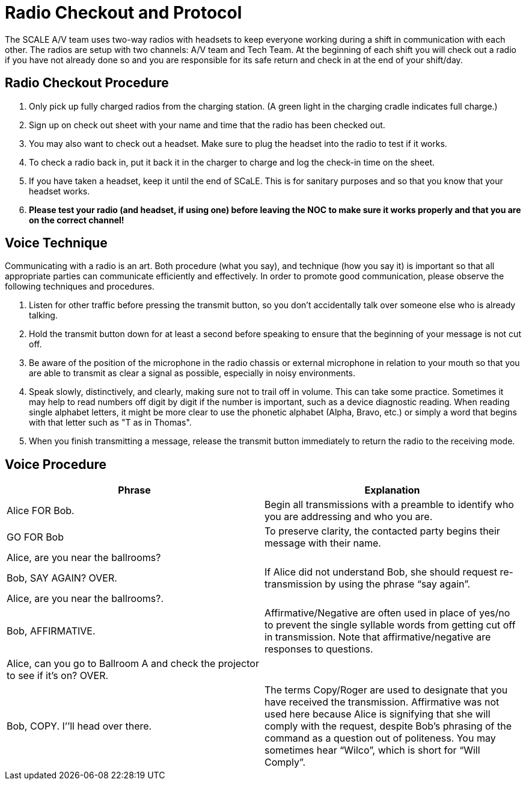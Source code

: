 = Radio Checkout and Protocol

The SCALE A/V team uses two-way radios with headsets to keep everyone working during a shift in communication with each other.
The radios are setup with two channels: A/V team and Tech Team.
At the beginning of each shift you will check out a radio if you have not already done so and you are responsible for its safe return and check in at the end of your shift/day.

== Radio Checkout Procedure

. Only pick up fully charged radios from the charging station.
(A green light in the charging cradle indicates full charge.)
. Sign up on check out sheet with your name and time that the radio has been checked out.
. You may also want to check out a headset.
Make sure to plug the headset into the radio to test if it works.
. To check a radio back in, put it back it in the charger to charge and log the check-in time on the sheet.
. If you have taken a headset, keep it until the end of SCaLE.
This is for sanitary purposes and so that you know that your headset works.
. *Please test your radio (and headset, if using one) before leaving the NOC to make sure it works properly and that you are on the correct channel!*

== Voice Technique

Communicating with a radio is an art.
Both procedure (what you say), and technique (how you say it) is important so that all appropriate parties can communicate efficiently and effectively.
In order to promote good communication, please observe the following techniques and procedures.

. Listen for other traffic before pressing the transmit button, so you don't accidentally talk over someone else who is already talking.
. Hold the transmit button down for at least a second before speaking to ensure that the beginning of your message is not cut off.
. Be aware of the position of the microphone in the radio chassis or external microphone in relation to your mouth so that you are able to transmit as clear a signal as possible, especially in noisy environments.
. Speak slowly, distinctively, and clearly, making sure not to trail off in volume.
This can take some practice.
Sometimes it may help to read numbers off digit by digit if the number is important, such as a device diagnostic reading.
When reading single alphabet letters, it might be more clear to use the phonetic alphabet (Alpha, Bravo, etc.) or simply a word that begins with that letter such as "T as in Thomas".
. When you finish transmitting a message, release the transmit button immediately to return the radio to the receiving mode.

== Voice Procedure

|===
| Phrase | Explanation

| Alice FOR Bob.
| Begin all transmissions with a preamble to identify who you are addressing and who you are.

| GO FOR Bob
| To preserve clarity, the contacted party begins their message with their name.

| Alice, are you near the ballrooms?
|

| Bob, SAY AGAIN?
OVER.
| If Alice did not understand Bob, she should request re-transmission by using the phrase "`say again`".

| Alice, are you near the ballrooms?.
|

| Bob, AFFIRMATIVE.
| Affirmative/Negative are often used in place of yes/no to prevent the single syllable words from getting cut off in transmission.
Note that affirmative/negative are responses to questions.

| Alice, can you go to Ballroom A and check the projector to see if it's on?
OVER.
|

| Bob, COPY.
I`'`'ll head over there.
| The terms Copy/Roger are used to designate that you have received the transmission.
Affirmative was not used here because Alice is signifying that she will comply with the request, despite Bob's phrasing of the command as a question out of politeness.
You may sometimes hear "`Wilco`", which is short for "`Will Comply`".
|===
